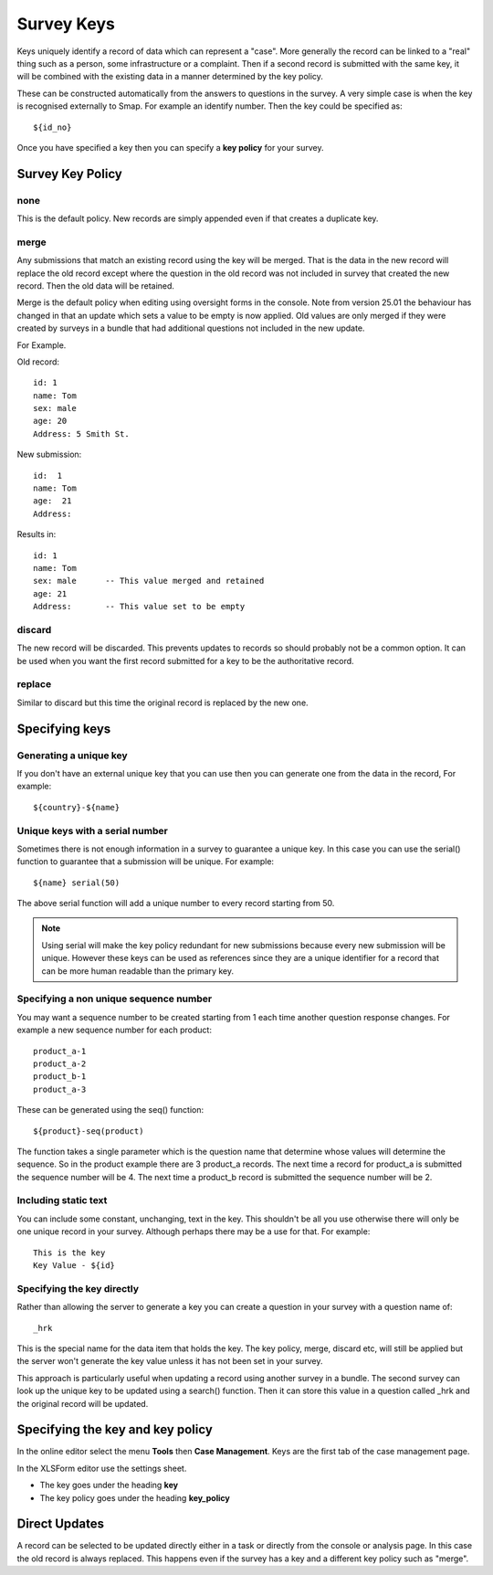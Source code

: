 .. _survey_keys:

Survey Keys
===========

Keys uniquely identify a record of data which can represent a "case". More generally the record can be linked
to a "real" thing such as a person, some infrastructure or a complaint.  Then if a second record is submitted 
with the same key, it will be combined with the existing data in a manner determined by the key policy. 

These can be constructed automatically from the answers to questions in the
survey.  A very simple case is when the key is recognised externally to Smap.  For example an identify number.  Then the key 
could be specified as::

  ${id_no}
  
Once you have specified a key then you can specify a **key policy** for your survey. 

Survey Key Policy
-----------------

none
++++ 

This is the default policy.  New records are simply appended even if that creates a duplicate key.

merge
+++++ 

Any submissions that match an existing record using the key will be merged.  That is the data in the 
new record will replace the old record except where the question in the old record was not included in survey that created the new record. Then the old
data will be retained.

Merge is the default policy when editing using oversight forms in the console.  Note from version 25.01 the behaviour has changed in that an update which
sets a value to be empty is now applied.  Old values are only merged if they were created by surveys in a bundle that had additional questions not included
in the new update.

For Example.

Old record::

  id: 1
  name: Tom
  sex: male
  age: 20
  Address: 5 Smith St.
  
New submission::

  id:  1
  name: Tom
  age:  21
  Address:
  
Results in::

  id: 1
  name: Tom
  sex: male      -- This value merged and retained
  age: 21
  Address:       -- This value set to be empty
  
discard
+++++++

The new record will be discarded.  This prevents updates to records so should probably not be a common option.
It can be used when you want the first record submitted for a key to be the authoritative record.

replace
+++++++

Similar to discard but this time the original record is replaced by the new one.

Specifying keys
---------------

Generating a unique key
+++++++++++++++++++++++

If you don't have an external unique key that you can use then you can generate one from the data in the record, For example::

  ${country}-${name}
  
Unique keys with a serial number
++++++++++++++++++++++++++++++++

Sometimes there is not enough information in a survey to guarantee a unique key.  In this case you can use the serial() function
to guarantee that a submission will be unique. For example::

  ${name} serial(50)   

The above serial function will add a unique number to every record starting from 50.

.. note::

  Using serial will make the key policy redundant for new submissions because every new submission will be unique.  
  However these keys can be used as references since they are a unique identifier for a record that can be more 
  human readable than the primary key. 
  
Specifying a non unique sequence number
+++++++++++++++++++++++++++++++++++++++

You may want a sequence number to be created starting from 1 each time another question response changes.
For example a new sequence number for each product::

  product_a-1
  product_a-2
  product_b-1
  product_a-3

These can be generated using the seq() function::

  ${product}-seq(product)

The function takes a single parameter which is the question name that determine whose values will determine 
the sequence.  So in the product example there are 3 product_a records.  The next time a record for product_a
is submitted the sequence number will be 4.  The next time a product_b record is submitted the sequence number
will be 2.

Including static text
+++++++++++++++++++++

You can include some constant, unchanging, text in the key.  This shouldn't be all you use otherwise there will
only be one unique record in your survey. Although perhaps there may be a use for that.  For example::

  This is the key
  Key Value - ${id}

Specifying the key directly
+++++++++++++++++++++++++++

Rather than allowing the server to generate a key you can create a question in your survey with a question name of::

  _hrk

This is the special name for the data item that holds the key.  The key policy, merge, discard etc, will still
be applied but the server won't generate the key value unless it has not been set in your survey.  

This approach is particularly useful when updating a record using another survey in a bundle.  The 
second survey can look up the unique key to be updated using a search() function.  Then it can store this
value in a question called _hrk and the original record will be updated.  
  
Specifying the key and key policy
---------------------------------

In the online editor select the menu **Tools** then **Case Management**. Keys are the first tab of the case
management page.

In the XLSForm editor use the settings sheet.

*  The key goes under the heading **key**
*  The key policy goes under the heading **key_policy**

Direct Updates
--------------

A record can be selected to be updated directly either in a task or directly from the console or analysis page.  In this case the old record is
always replaced.  This happens even if the survey has a key and a different key policy such as "merge".
